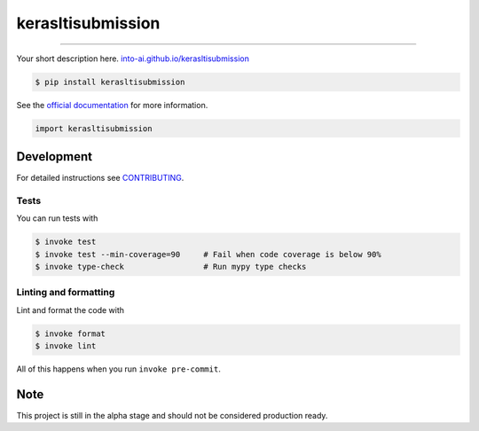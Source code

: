 ===============================
kerasltisubmission
===============================

.. image:: https://travis-ci.com/into-ai/kerasltisubmission.svg?branch=master
        :target: https://travis-ci.com/into-ai/kerasltisubmission
        :alt: Build Status

.. image:: https://img.shields.io/pypi/v/kerasltisubmission.svg
        :target: https://pypi.python.org/pypi/kerasltisubmission
        :alt: PyPI version

.. image:: https://img.shields.io/github/license/into-ai/kerasltisubmission
        :target: https://github.com/into-ai/kerasltisubmission
        :alt: License

.. image:: https://readthedocs.org/projects/kerasltisubmission/badge/?version=latest
        :target: https://kerasltisubmission.readthedocs.io/en/latest/?badge=latest
        :alt: Documentation Status

.. image:: https://codecov.io/gh/into-ai/kerasltisubmission/branch/master/graph/badge.svg
        :target: https://codecov.io/gh/into-ai/kerasltisubmission
        :alt: Test Coverage

""""""""

Your short description here. `into-ai.github.io/kerasltisubmission <https://into-ai.github.io/kerasltisubmission>`_

.. code-block:: console

    $ pip install kerasltisubmission

See the `official documentation`_ for more information.

.. _official documentation: https://kerasltisubmission.readthedocs.io

.. code-block:: python

    import kerasltisubmission

Development
-----------

For detailed instructions see `CONTRIBUTING <CONTRIBUTING.rst>`_.

Tests
~~~~~~~
You can run tests with

.. code-block:: console

    $ invoke test
    $ invoke test --min-coverage=90     # Fail when code coverage is below 90%
    $ invoke type-check                 # Run mypy type checks

Linting and formatting
~~~~~~~~~~~~~~~~~~~~~~~~
Lint and format the code with

.. code-block:: console

    $ invoke format
    $ invoke lint

All of this happens when you run ``invoke pre-commit``.

Note
-----

This project is still in the alpha stage and should not be considered production ready.
